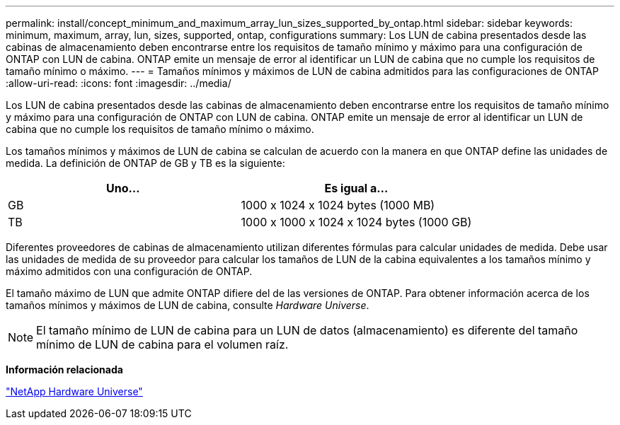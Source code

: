 ---
permalink: install/concept_minimum_and_maximum_array_lun_sizes_supported_by_ontap.html 
sidebar: sidebar 
keywords: minimum, maximum, array, lun, sizes, supported, ontap, configurations 
summary: Los LUN de cabina presentados desde las cabinas de almacenamiento deben encontrarse entre los requisitos de tamaño mínimo y máximo para una configuración de ONTAP con LUN de cabina. ONTAP emite un mensaje de error al identificar un LUN de cabina que no cumple los requisitos de tamaño mínimo o máximo. 
---
= Tamaños mínimos y máximos de LUN de cabina admitidos para las configuraciones de ONTAP
:allow-uri-read: 
:icons: font
:imagesdir: ../media/


[role="lead"]
Los LUN de cabina presentados desde las cabinas de almacenamiento deben encontrarse entre los requisitos de tamaño mínimo y máximo para una configuración de ONTAP con LUN de cabina. ONTAP emite un mensaje de error al identificar un LUN de cabina que no cumple los requisitos de tamaño mínimo o máximo.

Los tamaños mínimos y máximos de LUN de cabina se calculan de acuerdo con la manera en que ONTAP define las unidades de medida. La definición de ONTAP de GB y TB es la siguiente:

[cols="2*"]
|===
| Uno... | Es igual a... 


 a| 
GB
 a| 
1000 x 1024 x 1024 bytes (1000 MB)



 a| 
TB
 a| 
1000 x 1000 x 1024 x 1024 bytes (1000 GB)

|===
Diferentes proveedores de cabinas de almacenamiento utilizan diferentes fórmulas para calcular unidades de medida. Debe usar las unidades de medida de su proveedor para calcular los tamaños de LUN de la cabina equivalentes a los tamaños mínimo y máximo admitidos con una configuración de ONTAP.

El tamaño máximo de LUN que admite ONTAP difiere del de las versiones de ONTAP. Para obtener información acerca de los tamaños mínimos y máximos de LUN de cabina, consulte _Hardware Universe_.

[NOTE]
====
El tamaño mínimo de LUN de cabina para un LUN de datos (almacenamiento) es diferente del tamaño mínimo de LUN de cabina para el volumen raíz.

====
*Información relacionada*

https://hwu.netapp.com["NetApp Hardware Universe"]
